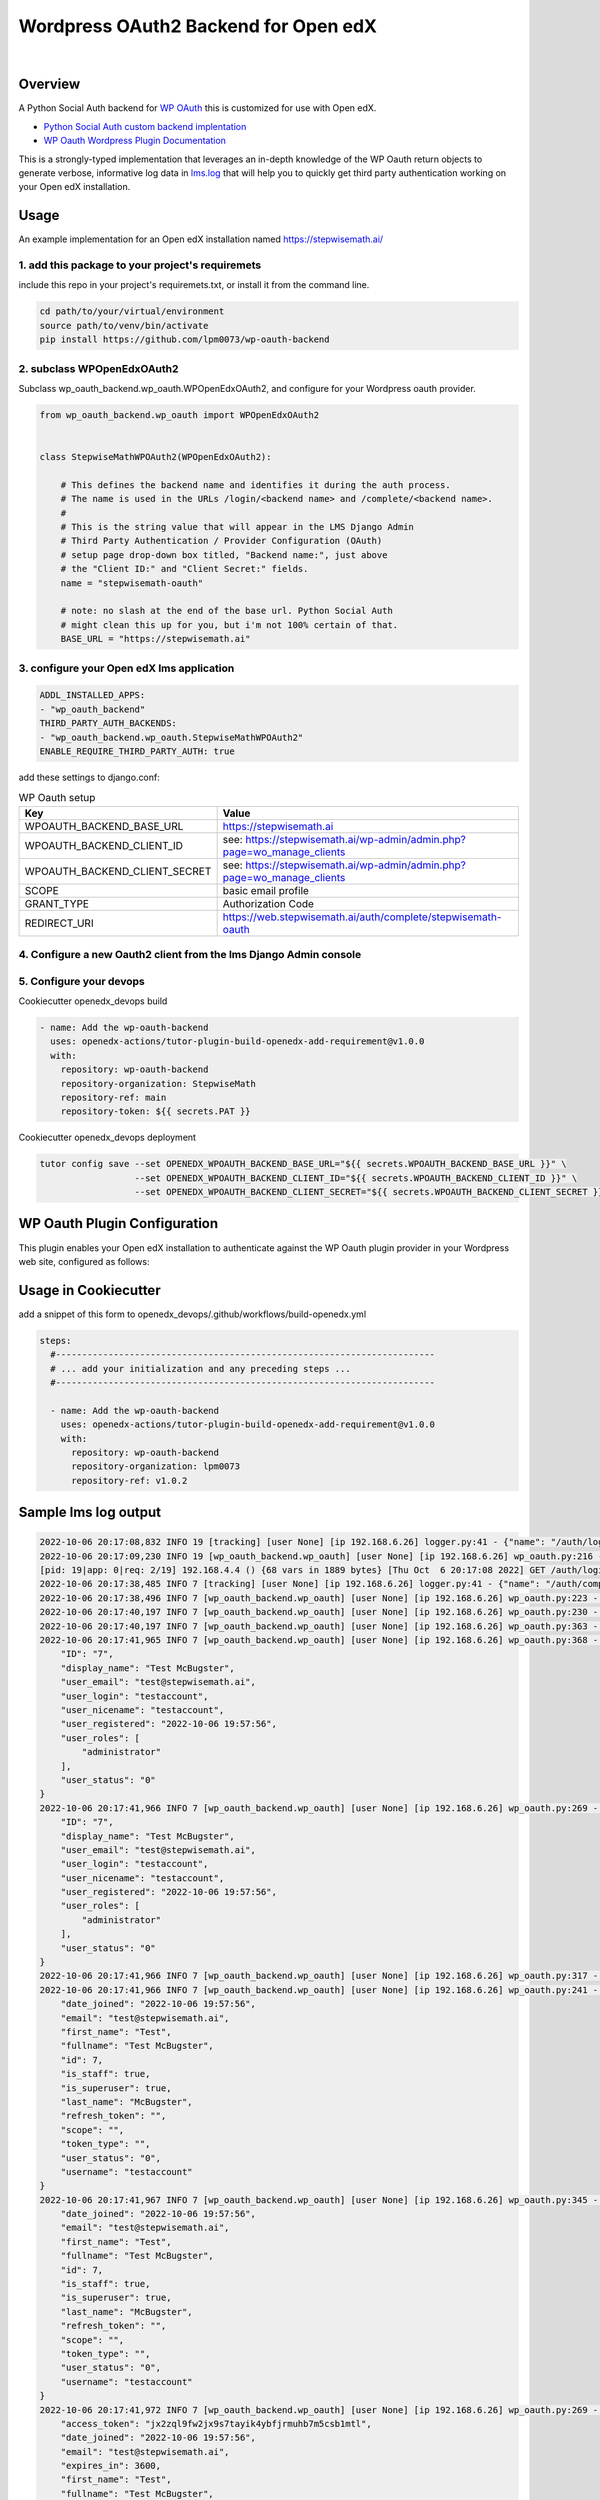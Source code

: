 Wordpress OAuth2 Backend for Open edX
=====================================
.. image:: https://img.shields.io/badge/hack.d-Lawrence%20McDaniel-orange.svg
  :target: https://lawrencemcdaniel.com
  :alt: Hack.d Lawrence McDaniel

.. image:: https://img.shields.io/static/v1?logo=discourse&label=Discussions&style=flat-square&color=ff0080&message=OpenEdx
  :alt: Open edX Discussions
  :target: https://discuss.openedx.org/

.. image:: https://img.shields.io/static/v1?label=WP-Oauth&style=flat-square&color=1054ff&message=Server
  :alt: WP Oauth
  :target: https://wp-oauth.com/

|


Overview
--------

A Python Social Auth backend for `WP OAuth <https://wp-oauth.com/>`_ this is customized for use with Open edX.

- `Python Social Auth custom backend implentation <https://python-social-auth.readthedocs.io/en/latest/backends/implementation.html>`_
- `WP Oauth Wordpress Plugin Documentation <https://wp-oauth.com/docs/>`_

This is a strongly-typed implementation that leverages an in-depth knowledge of the WP Oauth return objects
to generate verbose, informative log data in `lms.log <./doc/lms.log>`_ that will help you to quickly get third party authentication
working on your Open edX installation.


Usage
-----

An example implementation for an Open edX installation named https://stepwisemath.ai/

1. add this package to your project's requiremets
~~~~~~~~~~~~~~~~~~~~~~~~~~~~~~~~~~~~~~~~~~~~~~~~~

include this repo in your project's requiremets.txt, or install it from the command line.

..  code-block:: shell

  cd path/to/your/virtual/environment
  source path/to/venv/bin/activate
  pip install https://github.com/lpm0073/wp-oauth-backend

2. subclass WPOpenEdxOAuth2
~~~~~~~~~~~~~~~~~~~~~~~~~~~

Subclass wp_oauth_backend.wp_oauth.WPOpenEdxOAuth2, and configure for your Wordpress oauth provider.

..  code-block:: python

  from wp_oauth_backend.wp_oauth import WPOpenEdxOAuth2


  class StepwiseMathWPOAuth2(WPOpenEdxOAuth2):

      # This defines the backend name and identifies it during the auth process.
      # The name is used in the URLs /login/<backend name> and /complete/<backend name>.
      #
      # This is the string value that will appear in the LMS Django Admin
      # Third Party Authentication / Provider Configuration (OAuth)
      # setup page drop-down box titled, "Backend name:", just above
      # the "Client ID:" and "Client Secret:" fields.
      name = "stepwisemath-oauth"

      # note: no slash at the end of the base url. Python Social Auth
      # might clean this up for you, but i'm not 100% certain of that.
      BASE_URL = "https://stepwisemath.ai"

3. configure your Open edX lms application
~~~~~~~~~~~~~~~~~~~~~~~~~~~~~~~~~~~~~~~~~~

..  code-block:: yaml

  ADDL_INSTALLED_APPS:
  - "wp_oauth_backend"
  THIRD_PARTY_AUTH_BACKENDS:
  - "wp_oauth_backend.wp_oauth.StepwiseMathWPOAuth2"
  ENABLE_REQUIRE_THIRD_PARTY_AUTH: true

add these settings to django.conf:

.. list-table:: WP Oauth setup
  :widths: 50 100
  :header-rows: 1

  * - Key
    - Value
  * - WPOAUTH_BACKEND_BASE_URL
    - https://stepwisemath.ai
  * - WPOAUTH_BACKEND_CLIENT_ID
    - see: https://stepwisemath.ai/wp-admin/admin.php?page=wo_manage_clients
  * - WPOAUTH_BACKEND_CLIENT_SECRET
    - see: https://stepwisemath.ai/wp-admin/admin.php?page=wo_manage_clients
  * - SCOPE
    - basic email profile
  * - GRANT_TYPE
    - Authorization Code
  * - REDIRECT_URI
    - https://web.stepwisemath.ai/auth/complete/stepwisemath-oauth

4. Configure a new Oauth2 client from the lms Django Admin console
~~~~~~~~~~~~~~~~~~~~~~~~~~~~~~~~~~~~~~~~~~~~~~~~~~~~~~~~~~~~~~~~~~

.. image:: https://raw.githubusercontent.com/lpm0073/wp-oauth-backend/main/doc/django-admin-1.png
  :width: 100%
  :alt: Open edX Django Admin Add Provider Configuration (OAuth)

.. image:: https://raw.githubusercontent.com/lpm0073/wp-oauth-backend/main/doc/django-admin-2.png
  :width: 100%
  :alt: Open edX Django Admin Add Provider Configuration (OAuth)


5. Configure your devops
~~~~~~~~~~~~~~~~~~~~~~~~

Cookiecutter openedx_devops build

..  code-block:: shell

  - name: Add the wp-oauth-backend
    uses: openedx-actions/tutor-plugin-build-openedx-add-requirement@v1.0.0
    with:
      repository: wp-oauth-backend
      repository-organization: StepwiseMath
      repository-ref: main
      repository-token: ${{ secrets.PAT }}


Cookiecutter openedx_devops deployment

..  code-block:: shell

  tutor config save --set OPENEDX_WPOAUTH_BACKEND_BASE_URL="${{ secrets.WPOAUTH_BACKEND_BASE_URL }}" \
                    --set OPENEDX_WPOAUTH_BACKEND_CLIENT_ID="${{ secrets.WPOAUTH_BACKEND_CLIENT_ID }}" \
                    --set OPENEDX_WPOAUTH_BACKEND_CLIENT_SECRET="${{ secrets.WPOAUTH_BACKEND_CLIENT_SECRET }}"

WP Oauth Plugin Configuration
-----------------------------

This plugin enables your Open edX installation to authenticate against the WP Oauth plugin provider
in your Wordpress web site, configured as follows:

.. image:: https://raw.githubusercontent.com/lpm0073/wp-oauth-backend/main/doc/wp-oauth-config.png
  :width: 100%
  :alt: WP Oauth configuration page

Usage in Cookiecutter
---------------------

add a snippet of this form to openedx_devops/.github/workflows/build-openedx.yml

..  code-block:: yaml

    steps:
      #------------------------------------------------------------------------
      # ... add your initialization and any preceding steps ...
      #------------------------------------------------------------------------

      - name: Add the wp-oauth-backend
        uses: openedx-actions/tutor-plugin-build-openedx-add-requirement@v1.0.0
        with:
          repository: wp-oauth-backend
          repository-organization: lpm0073
          repository-ref: v1.0.2


Sample lms log output
---------------------


..  code-block:: shell

    2022-10-06 20:17:08,832 INFO 19 [tracking] [user None] [ip 192.168.6.26] logger.py:41 - {"name": "/auth/login/stepwisemath-oauth/", "context": {"user_id": null, "path": "/auth/login/stepwisemath-oauth/", "course_id": "", "org_id": "", "enterprise_uuid": ""}, "username": "", "session": "a3f4ac2a5bf97f717f5745984059891b", "ip": "192.168.6.26", "agent": "Mozilla/5.0 (Macintosh; Intel Mac OS X 10_15_7) AppleWebKit/537.36 (KHTML, like Gecko) Chrome/105.0.0.0 Safari/537.36", "host": "web.stepwisemath.ai", "referer": "https://web.stepwisemath.ai/login", "accept_language": "en-US,en;q=0.9,es-MX;q=0.8,es-US;q=0.7,es;q=0.6", "event": "{\"GET\": {\"auth_entry\": [\"login\"], \"next\": [\"/dashboard\"]}, \"POST\": {}}", "time": "2022-10-06T20:17:08.832684+00:00", "event_type": "/auth/login/stepwisemath-oauth/", "event_source": "server", "page": null}
    2022-10-06 20:17:09,230 INFO 19 [wp_oauth_backend.wp_oauth] [user None] [ip 192.168.6.26] wp_oauth.py:216 - AUTHORIZATION_URL: https://stepwisemath.ai/oauth/authorize
    [pid: 19|app: 0|req: 2/19] 192.168.4.4 () {68 vars in 1889 bytes} [Thu Oct  6 20:17:08 2022] GET /auth/login/stepwisemath-oauth/?auth_entry=login&next=%2Fdashboard => generated 0 bytes in 430 msecs (HTTP/1.1 302) 9 headers in 922 bytes (1 switches on core 0)
    2022-10-06 20:17:38,485 INFO 7 [tracking] [user None] [ip 192.168.6.26] logger.py:41 - {"name": "/auth/complete/stepwisemath-oauth/", "context": {"user_id": null, "path": "/auth/complete/stepwisemath-oauth/", "course_id": "", "org_id": "", "enterprise_uuid": ""}, "username": "", "session": "a3f4ac2a5bf97f717f5745984059891b", "ip": "192.168.6.26", "agent": "Mozilla/5.0 (Macintosh; Intel Mac OS X 10_15_7) AppleWebKit/537.36 (KHTML, like Gecko) Chrome/105.0.0.0 Safari/537.36", "host": "web.stepwisemath.ai", "referer": "https://stepwisemath.ai/", "accept_language": "en-US,en;q=0.9,es-MX;q=0.8,es-US;q=0.7,es;q=0.6", "event": "{\"GET\": {\"redirect_state\": [\"pdbIKIcEbhjVr3Kon5VXUWWiy5kuX921\"], \"code\": [\"q0antmap4qfamd6pe24jh75pdprahpdiyitmut0o\"], \"state\": [\"pdbIKIcEbhjVr3Kon5VXUWWiy5kuX921\"], \"iframe\": [\"break\"]}, \"POST\": {}}", "time": "2022-10-06T20:17:38.484675+00:00", "event_type": "/auth/complete/stepwisemath-oauth/", "event_source": "server", "page": null}
    2022-10-06 20:17:38,496 INFO 7 [wp_oauth_backend.wp_oauth] [user None] [ip 192.168.6.26] wp_oauth.py:223 - ACCESS_TOKEN_URL: https://stepwisemath.ai/oauth/token
    2022-10-06 20:17:40,197 INFO 7 [wp_oauth_backend.wp_oauth] [user None] [ip 192.168.6.26] wp_oauth.py:230 - USER_QUERY: https://stepwisemath.ai/oauth/me
    2022-10-06 20:17:40,197 INFO 7 [wp_oauth_backend.wp_oauth] [user None] [ip 192.168.6.26] wp_oauth.py:363 - user_data() url: https://stepwisemath.ai/oauth/me?access_token=jx2zql9fw2jx9s7tayik4ybfjrmuhb7m5csb1mtl
    2022-10-06 20:17:41,965 INFO 7 [wp_oauth_backend.wp_oauth] [user None] [ip 192.168.6.26] wp_oauth.py:368 - user_data() response: {
        "ID": "7",
        "display_name": "Test McBugster",
        "user_email": "test@stepwisemath.ai",
        "user_login": "testaccount",
        "user_nicename": "testaccount",
        "user_registered": "2022-10-06 19:57:56",
        "user_roles": [
            "administrator"
        ],
        "user_status": "0"
    }
    2022-10-06 20:17:41,966 INFO 7 [wp_oauth_backend.wp_oauth] [user None] [ip 192.168.6.26] wp_oauth.py:269 - get_user_details() received wp-oauth user data response json dict: {
        "ID": "7",
        "display_name": "Test McBugster",
        "user_email": "test@stepwisemath.ai",
        "user_login": "testaccount",
        "user_nicename": "testaccount",
        "user_registered": "2022-10-06 19:57:56",
        "user_roles": [
            "administrator"
        ],
        "user_status": "0"
    }
    2022-10-06 20:17:41,966 INFO 7 [wp_oauth_backend.wp_oauth] [user None] [ip 192.168.6.26] wp_oauth.py:317 - get_user_details() processing response object
    2022-10-06 20:17:41,966 INFO 7 [wp_oauth_backend.wp_oauth] [user None] [ip 192.168.6.26] wp_oauth.py:241 - user_details.setter: new value set {
        "date_joined": "2022-10-06 19:57:56",
        "email": "test@stepwisemath.ai",
        "first_name": "Test",
        "fullname": "Test McBugster",
        "id": 7,
        "is_staff": true,
        "is_superuser": true,
        "last_name": "McBugster",
        "refresh_token": "",
        "scope": "",
        "token_type": "",
        "user_status": "0",
        "username": "testaccount"
    }
    2022-10-06 20:17:41,967 INFO 7 [wp_oauth_backend.wp_oauth] [user None] [ip 192.168.6.26] wp_oauth.py:345 - get_user_details() returning: {
        "date_joined": "2022-10-06 19:57:56",
        "email": "test@stepwisemath.ai",
        "first_name": "Test",
        "fullname": "Test McBugster",
        "id": 7,
        "is_staff": true,
        "is_superuser": true,
        "last_name": "McBugster",
        "refresh_token": "",
        "scope": "",
        "token_type": "",
        "user_status": "0",
        "username": "testaccount"
    }
    2022-10-06 20:17:41,972 INFO 7 [wp_oauth_backend.wp_oauth] [user None] [ip 192.168.6.26] wp_oauth.py:269 - get_user_details() received extended get_user_details() return dict: {
        "access_token": "jx2zql9fw2jx9s7tayik4ybfjrmuhb7m5csb1mtl",
        "date_joined": "2022-10-06 19:57:56",
        "email": "test@stepwisemath.ai",
        "expires_in": 3600,
        "first_name": "Test",
        "fullname": "Test McBugster",
        "id": 7,
        "is_staff": true,
        "is_superuser": true,
        "last_name": "McBugster",
        "refresh_token": "",
        "scope": "",
        "token_type": "",
        "user_status": "0",
        "username": "testaccount"
    }
    2022-10-06 20:17:41,973 INFO 7 [wp_oauth_backend.wp_oauth] [user None] [ip 192.168.6.26] wp_oauth.py:241 - user_details.setter: new value set {
        "access_token": "jx2zql9fw2jx9s7tayik4ybfjrmuhb7m5csb1mtl",
        "date_joined": "2022-10-06 19:57:56",
        "email": "test@stepwisemath.ai",
        "expires_in": 3600,
        "first_name": "Test",
        "fullname": "Test McBugster",
        "id": 7,
        "is_staff": true,
        "is_superuser": true,
        "last_name": "McBugster",
        "refresh_token": "",
        "scope": "",
        "token_type": "",
        "user_status": "0",
        "username": "testaccount"
    }
    2022-10-06 20:17:41,973 INFO 7 [wp_oauth_backend.wp_oauth] [user None] [ip 192.168.6.26] wp_oauth.py:290 - get_user_details() returning extended get_user_details() return dict: {
        "access_token": "jx2zql9fw2jx9s7tayik4ybfjrmuhb7m5csb1mtl",
        "date_joined": "2022-10-06 19:57:56",
        "email": "test@stepwisemath.ai",
        "expires_in": 3600,
        "first_name": "Test",
        "fullname": "Test McBugster",
        "id": 7,
        "is_staff": true,
        "is_superuser": true,
        "last_name": "McBugster",
        "refresh_token": "",
        "scope": "",
        "token_type": "",
        "user_status": "0",
        "username": "testaccount"
    }
    [pid: 7|app: 0|req: 2/20] 192.168.4.4 () {70 vars in 2136 bytes} [Thu Oct  6 20:17:38 2022] GET /auth/complete/stepwisemath-oauth/?redirect_state=pdbIKIcEbhjVr3Kon5VXUWWiy5kuX921&code=q0antmap4qfamd6pe24jh75pdprahpdiyitmut0o&state=pdbIKIcEbhjVr3Kon5VXUWWiy5kuX921&iframe=break => generated 0 bytes in 3549 msecs (HTTP/1.1 302) 9 headers in 612 bytes (1 switches on core 0)
    2022-10-06 20:17:42,211 INFO 19 [tracking] [user None] [ip 192.168.6.26] logger.py:41 - {"name": "/register", "context": {"user_id": null, "path": "/register", "course_id": "", "org_id": "", "enterprise_uuid": ""}, "username": "", "session": "a3f4ac2a5bf97f717f5745984059891b", "ip": "192.168.6.26", "agent": "Mozilla/5.0 (Macintosh; Intel Mac OS X 10_15_7) AppleWebKit/537.36 (KHTML, like Gecko) Chrome/105.0.0.0 Safari/537.36", "host": "web.stepwisemath.ai", "referer": "https://stepwisemath.ai/", "accept_language": "en-US,en;q=0.9,es-MX;q=0.8,es-US;q=0.7,es;q=0.6", "event": "{\"GET\": {}, \"POST\": {}}", "time": "2022-10-06T20:17:42.211436+00:00", "event_type": "/register", "event_source": "server", "page": null}
    [pid: 19|app: 0|req: 3/21] 192.168.4.4 () {70 vars in 1796 bytes} [Thu Oct  6 20:17:42 2022] GET /register => generated 37606 bytes in 177 msecs (HTTP/1.1 200) 8 headers in 600 bytes (1 switches on core 0)
    2022-10-06 20:17:42,527 INFO 7 [tracking] [user None] [ip 192.168.6.26] logger.py:41 - {"name": "/stepwise/api/v1/configuration/prod", "context": {"user_id": null, "path": "/stepwise/api/v1/configuration/prod", "course_id": "", "org_id": "", "enterprise_uuid": ""}, "username": "", "session": "a3f4ac2a5bf97f717f5745984059891b", "ip": "192.168.6.26", "agent": "Mozilla/5.0 (Macintosh; Intel Mac OS X 10_15_7) AppleWebKit/537.36 (KHTML, like Gecko) Chrome/105.0.0.0 Safari/537.36", "host": "web.stepwisemath.ai", "referer": "https://web.stepwisemath.ai/register", "accept_language": "en-US,en;q=0.9,es-MX;q=0.8,es-US;q=0.7,es;q=0.6", "event": "{\"GET\": {}, \"POST\": {}}", "time": "2022-10-06T20:17:42.527217+00:00", "event_type": "/stepwise/api/v1/configuration/prod", "event_source": "server", "page": null}
    [pid: 7|app: 0|req: 3/22] 192.168.4.4 () {68 vars in 1755 bytes} [Thu Oct  6 20:17:42 2022] GET /stepwise/api/v1/configuration/prod => generated 167 bytes in 41 msecs (HTTP/1.1 200) 6 headers in 189 bytes (1 switches on core 0)
    2022-10-06 20:17:42,617 INFO 19 [tracking] [user None] [ip 192.168.6.26] logger.py:41 - {"name": "/api/user/v2/account/registration/", "context": {"user_id": null, "path": "/api/user/v2/account/registration/", "course_id": "", "org_id": "", "enterprise_uuid": ""}, "username": "", "session": "a3f4ac2a5bf97f717f5745984059891b", "ip": "192.168.6.26", "agent": "Mozilla/5.0 (Macintosh; Intel Mac OS X 10_15_7) AppleWebKit/537.36 (KHTML, like Gecko) Chrome/105.0.0.0 Safari/537.36", "host": "web.stepwisemath.ai", "referer": "https://web.stepwisemath.ai/register", "accept_language": "en-US,en;q=0.9,es-MX;q=0.8,es-US;q=0.7,es;q=0.6", "event": "{\"GET\": {}, \"POST\": {\"next\": [\"/dashboard\"], \"email\": [\"test@stepwisemath.ai\"], \"name\": [\"Test McBugster\"], \"username\": [\"testaccount\"], \"password\": \"********\", \"level_of_education\": [\"\"], \"gender\": [\"\"], \"year_of_birth\": [\"\"], \"mailing_address\": [\"\"], \"goals\": [\"\"], \"social_auth_provider\": [\"Stepwise\"], \"terms_of_service\": [\"true\"]}}", "time": "2022-10-06T20:17:42.616767+00:00", "event_type": "/api/user/v2/account/registration/", "event_source": "server", "page": null}
    2022-10-06 20:17:42,620 INFO 7 [tracking] [user None] [ip 192.168.6.26] logger.py:41 - {"name": "/api/user/v1/validation/registration", "context": {"user_id": null, "path": "/api/user/v1/validation/registration", "course_id": "", "org_id": "", "enterprise_uuid": ""}, "username": "", "session": "a3f4ac2a5bf97f717f5745984059891b", "ip": "192.168.6.26", "agent": "Mozilla/5.0 (Macintosh; Intel Mac OS X 10_15_7) AppleWebKit/537.36 (KHTML, like Gecko) Chrome/105.0.0.0 Safari/537.36", "host": "web.stepwisemath.ai", "referer": "https://web.stepwisemath.ai/register", "accept_language": "en-US,en;q=0.9,es-MX;q=0.8,es-US;q=0.7,es;q=0.6", "event": "{\"GET\": {}, \"POST\": {\"name\": [\"Test McBugster\"], \"username\": [\"testaccount\"], \"password\": \"********\", \"email\": [\"test@stepwisemath.ai\"], \"terms_of_service\": [\"false\"]}}", "time": "2022-10-06T20:17:42.619453+00:00", "event_type": "/api/user/v1/validation/registration", "event_source": "server", "page": null}
    [pid: 7|app: 0|req: 4/23] 192.168.4.4 () {74 vars in 1928 bytes} [Thu Oct  6 20:17:42 2022] POST /api/user/v1/validation/registration => generated 205 bytes in 85 msecs (HTTP/1.1 200) 8 headers in 282 bytes (1 switches on core 0)
    2022-10-06 20:17:42,719 INFO 7 [tracking] [user None] [ip 192.168.6.26] logger.py:41 - {"name": "/api/user/v1/validation/registration", "context": {"user_id": null, "path": "/api/user/v1/validation/registration", "course_id": "", "org_id": "", "enterprise_uuid": ""}, "username": "", "session": "a3f4ac2a5bf97f717f5745984059891b", "ip": "192.168.6.26", "agent": "Mozilla/5.0 (Macintosh; Intel Mac OS X 10_15_7) AppleWebKit/537.36 (KHTML, like Gecko) Chrome/105.0.0.0 Safari/537.36", "host": "web.stepwisemath.ai", "referer": "https://web.stepwisemath.ai/register", "accept_language": "en-US,en;q=0.9,es-MX;q=0.8,es-US;q=0.7,es;q=0.6", "event": "{\"GET\": {}, \"POST\": {\"name\": [\"Test McBugster\"], \"username\": [\"testaccount\"], \"password\": \"********\", \"email\": [\"test@stepwisemath.ai\"], \"terms_of_service\": [\"false\"]}}", "time": "2022-10-06T20:17:42.719504+00:00", "event_type": "/api/user/v1/validation/registration", "event_source": "server", "page": null}
    [pid: 7|app: 0|req: 5/24] 192.168.4.4 () {74 vars in 1928 bytes} [Thu Oct  6 20:17:42 2022] POST /api/user/v1/validation/registration => generated 205 bytes in 102 msecs (HTTP/1.1 200) 8 headers in 282 bytes (1 switches on core 0)
    2022-10-06 20:17:42,816 INFO 7 [tracking] [user None] [ip 192.168.6.26] logger.py:41 - {"name": "/api/user/v1/validation/registration", "context": {"user_id": null, "path": "/api/user/v1/validation/registration", "course_id": "", "org_id": "", "enterprise_uuid": ""}, "username": "", "session": "a3f4ac2a5bf97f717f5745984059891b", "ip": "192.168.6.26", "agent": "Mozilla/5.0 (Macintosh; Intel Mac OS X 10_15_7) AppleWebKit/537.36 (KHTML, like Gecko) Chrome/105.0.0.0 Safari/537.36", "host": "web.stepwisemath.ai", "referer": "https://web.stepwisemath.ai/register", "accept_language": "en-US,en;q=0.9,es-MX;q=0.8,es-US;q=0.7,es;q=0.6", "event": "{\"GET\": {}, \"POST\": {\"name\": [\"Test McBugster\"], \"username\": [\"testaccount\"], \"password\": \"********\", \"email\": [\"test@stepwisemath.ai\"], \"terms_of_service\": [\"false\"]}}", "time": "2022-10-06T20:17:42.816042+00:00", "event_type": "/api/user/v1/validation/registration", "event_source": "server", "page": null}
    [pid: 7|app: 0|req: 6/25] 192.168.4.4 () {74 vars in 1928 bytes} [Thu Oct  6 20:17:42 2022] POST /api/user/v1/validation/registration => generated 205 bytes in 77 msecs (HTTP/1.1 200) 8 headers in 282 bytes (1 switches on core 0)
    2022-10-06 20:17:43,160 INFO 19 [audit] [user 53] [ip 192.168.6.26] models.py:2753 - Login success - user.id: 53
    2022-10-06 20:17:43,221 INFO 19 [tracking] [user 53] [ip 192.168.6.26] logger.py:41 - {"name": "edx.user.settings.changed", "context": {"user_id": null, "path": "/api/user/v2/account/registration/", "course_id": "", "org_id": "", "enterprise_uuid": ""}, "username": "", "session": "a3f4ac2a5bf97f717f5745984059891b", "ip": "192.168.6.26", "agent": "Mozilla/5.0 (Macintosh; Intel Mac OS X 10_15_7) AppleWebKit/537.36 (KHTML, like Gecko) Chrome/105.0.0.0 Safari/537.36", "host": "web.stepwisemath.ai", "referer": "https://web.stepwisemath.ai/register", "accept_language": "en-US,en;q=0.9,es-MX;q=0.8,es-US;q=0.7,es;q=0.6", "event": {"old": null, "new": "en", "truncated": [], "setting": "pref-lang", "user_id": 53, "table": "user_api_userpreference"}, "time": "2022-10-06T20:17:43.220899+00:00", "event_type": "edx.user.settings.changed", "event_source": "server", "page": null}
    2022-10-06 20:17:43,239 INFO 19 [tracking] [user 53] [ip 192.168.6.26] logger.py:41 - {"name": "edx.user.settings.changed", "context": {"user_id": null, "path": "/api/user/v2/account/registration/", "course_id": "", "org_id": "", "enterprise_uuid": ""}, "username": "", "session": "a3f4ac2a5bf97f717f5745984059891b", "ip": "192.168.6.26", "agent": "Mozilla/5.0 (Macintosh; Intel Mac OS X 10_15_7) AppleWebKit/537.36 (KHTML, like Gecko) Chrome/105.0.0.0 Safari/537.36", "host": "web.stepwisemath.ai", "referer": "https://web.stepwisemath.ai/register", "accept_language": "en-US,en;q=0.9,es-MX;q=0.8,es-US;q=0.7,es;q=0.6", "event": {"old": false, "new": true, "truncated": [], "setting": "is_active", "user_id": 53, "table": "auth_user"}, "time": "2022-10-06T20:17:43.238965+00:00", "event_type": "edx.user.settings.changed", "event_source": "server", "page": null}
    /openedx/venv/lib/python3.8/site-packages/django/db/models/fields/__init__.py:1416: RuntimeWarning: DateTimeField Registration.activation_timestamp received a naive datetime (2022-10-06 20:17:43.246811) while time zone support is active.
      warnings.warn("DateTimeField %s received a naive datetime (%s)"
    2022-10-06 20:17:43,254 INFO 19 [common.djangoapps.student.models] [user 53] [ip 192.168.6.26] models.py:938 - User testaccount (test@stepwisemath.ai) account is successfully activated.
    2022-10-06 20:17:43,255 INFO 19 [openedx_events.tooling] [user 53] [ip 192.168.6.26] tooling.py:160 - Responses of the Open edX Event <org.openedx.learning.student.registration.completed.v1>:
    []
    2022-10-06 20:17:43,261 INFO 19 [audit] [user 53] [ip 192.168.6.26] register.py:295 - Login success on new account creation - testaccount
    [pid: 19|app: 0|req: 4/26] 192.168.4.4 () {74 vars in 1881 bytes} [Thu Oct  6 20:17:42 2022] POST /api/user/v2/account/registration/ => generated 79 bytes in 1145 msecs (HTTP/1.1 200) 15 headers in 3254 bytes (1 switches on core 0)
    2022-10-06 20:17:44,014 INFO 7 [tracking] [user 53] [ip 192.168.6.26] logger.py:41 - {"name": "/auth/complete/stepwisemath-oauth/", "context": {"user_id": 53, "path": "/auth/complete/stepwisemath-oauth/", "course_id": "", "org_id": "", "enterprise_uuid": ""}, "username": "testaccount", "session": "4b87c052d7ba72c52f84c82737834d90", "ip": "192.168.6.26", "agent": "Mozilla/5.0 (Macintosh; Intel Mac OS X 10_15_7) AppleWebKit/537.36 (KHTML, like Gecko) Chrome/105.0.0.0 Safari/537.36", "host": "web.stepwisemath.ai", "referer": "https://web.stepwisemath.ai/register", "accept_language": "en-US,en;q=0.9,es-MX;q=0.8,es-US;q=0.7,es;q=0.6", "event": "{\"GET\": {}, \"POST\": {}}", "time": "2022-10-06T20:17:44.014681+00:00", "event_type": "/auth/complete/stepwisemath-oauth/", "event_source": "server", "page": null}
    /openedx/venv/lib/python3.8/site-packages/django/db/models/fields/__init__.py:1416: RuntimeWarning: DateTimeField User.date_joined received a naive datetime (2022-10-06 19:57:56) while time zone support is active.
      warnings.warn("DateTimeField %s received a naive datetime (%s)"
    2022-10-06 20:17:44,100 INFO 7 [tracking] [user 53] [ip 192.168.6.26] logger.py:41 - {"name": "edx.user.settings.changed", "context": {"user_id": 53, "path": "/auth/complete/stepwisemath-oauth/", "course_id": "", "org_id": "", "enterprise_uuid": ""}, "username": "testaccount", "session": "4b87c052d7ba72c52f84c82737834d90", "ip": "192.168.6.26", "agent": "Mozilla/5.0 (Macintosh; Intel Mac OS X 10_15_7) AppleWebKit/537.36 (KHTML, like Gecko) Chrome/105.0.0.0 Safari/537.36", "host": "web.stepwisemath.ai", "referer": "https://web.stepwisemath.ai/register", "accept_language": "en-US,en;q=0.9,es-MX;q=0.8,es-US;q=0.7,es;q=0.6", "event": {"old": "2022-10-06T20:17:42.674048+00:00", "new": "2022-10-06 19:57:56", "truncated": [], "setting": "date_joined", "user_id": 53, "table": "auth_user"}, "time": "2022-10-06T20:17:44.100229+00:00", "event_type": "edx.user.settings.changed", "event_source": "server", "page": null}
    [pid: 7|app: 0|req: 7/27] 192.168.4.4 () {66 vars in 3727 bytes} [Thu Oct  6 20:17:43 2022] GET /auth/complete/stepwisemath-oauth/? => generated 0 bytes in 150 msecs (HTTP/1.1 302) 10 headers in 721 bytes (1 switches on core 0)
    2022-10-06 20:17:44,375 INFO 19 [tracking] [user 53] [ip 192.168.6.26] logger.py:41 - {"name": "/dashboard", "context": {"user_id": 53, "path": "/dashboard", "course_id": "", "org_id": "", "enterprise_uuid": ""}, "username": "testaccount", "session": "4b87c052d7ba72c52f84c82737834d90", "ip": "192.168.6.26", "agent": "Mozilla/5.0 (Macintosh; Intel Mac OS X 10_15_7) AppleWebKit/537.36 (KHTML, like Gecko) Chrome/105.0.0.0 Safari/537.36", "host": "web.stepwisemath.ai", "referer": "https://web.stepwisemath.ai/register", "accept_language": "en-US,en;q=0.9,es-MX;q=0.8,es-US;q=0.7,es;q=0.6", "event": "{\"GET\": {}, \"POST\": {}}", "time": "2022-10-06T20:17:44.374973+00:00", "event_type": "/dashboard", "event_source": "server", "page": null}

